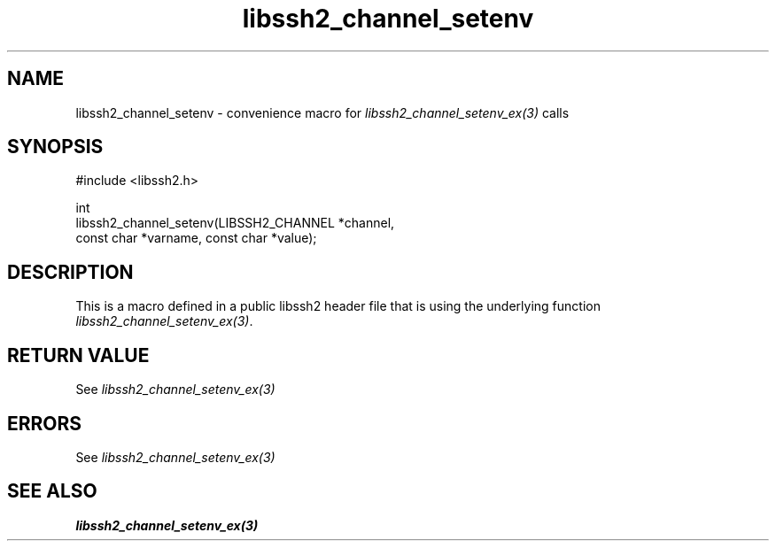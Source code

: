 .\" Copyright (C) The libssh2 project and its contributors.
.\" SPDX-License-Identifier: BSD-3-Clause
.TH libssh2_channel_setenv 3 "20 Feb 2010" "libssh2 1.2.4" "libssh2"
.SH NAME
libssh2_channel_setenv - convenience macro for \fIlibssh2_channel_setenv_ex(3)\fP calls
.SH SYNOPSIS
.nf
#include <libssh2.h>

int
libssh2_channel_setenv(LIBSSH2_CHANNEL *channel,
                       const char *varname, const char *value);
.fi
.SH DESCRIPTION
This is a macro defined in a public libssh2 header file that is using the
underlying function \fIlibssh2_channel_setenv_ex(3)\fP.
.SH RETURN VALUE
See \fIlibssh2_channel_setenv_ex(3)\fP
.SH ERRORS
See \fIlibssh2_channel_setenv_ex(3)\fP
.SH SEE ALSO
.BR libssh2_channel_setenv_ex(3)
